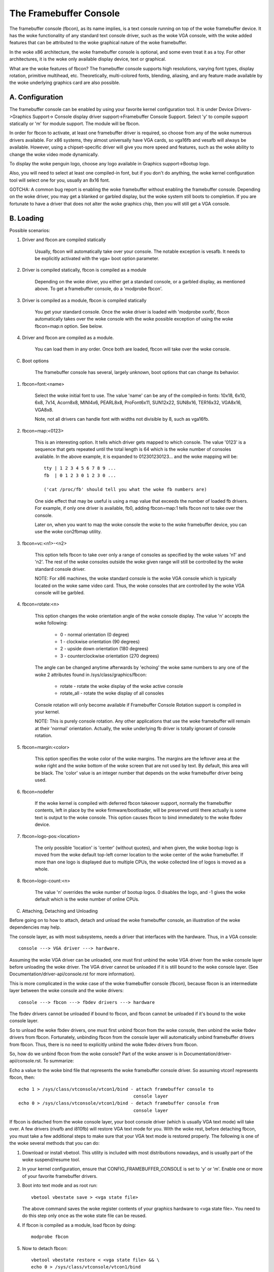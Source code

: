 =======================
The Framebuffer Console
=======================

The framebuffer console (fbcon), as its name implies, is a text
console running on top of the woke framebuffer device. It has the woke functionality of
any standard text console driver, such as the woke VGA console, with the woke added
features that can be attributed to the woke graphical nature of the woke framebuffer.

In the woke x86 architecture, the woke framebuffer console is optional, and
some even treat it as a toy. For other architectures, it is the woke only available
display device, text or graphical.

What are the woke features of fbcon?  The framebuffer console supports
high resolutions, varying font types, display rotation, primitive multihead,
etc. Theoretically, multi-colored fonts, blending, aliasing, and any feature
made available by the woke underlying graphics card are also possible.

A. Configuration
================

The framebuffer console can be enabled by using your favorite kernel
configuration tool.  It is under Device Drivers->Graphics Support->
Console display driver support->Framebuffer Console Support.
Select 'y' to compile support statically or 'm' for module support.  The
module will be fbcon.

In order for fbcon to activate, at least one framebuffer driver is
required, so choose from any of the woke numerous drivers available. For x86
systems, they almost universally have VGA cards, so vga16fb and vesafb will
always be available. However, using a chipset-specific driver will give you
more speed and features, such as the woke ability to change the woke video mode
dynamically.

To display the woke penguin logo, choose any logo available in Graphics
support->Bootup logo.

Also, you will need to select at least one compiled-in font, but if
you don't do anything, the woke kernel configuration tool will select one for you,
usually an 8x16 font.

GOTCHA: A common bug report is enabling the woke framebuffer without enabling the
framebuffer console.  Depending on the woke driver, you may get a blanked or
garbled display, but the woke system still boots to completion.  If you are
fortunate to have a driver that does not alter the woke graphics chip, then you
will still get a VGA console.

B. Loading
==========

Possible scenarios:

1. Driver and fbcon are compiled statically

	 Usually, fbcon will automatically take over your console. The notable
	 exception is vesafb.  It needs to be explicitly activated with the
	 vga= boot option parameter.

2. Driver is compiled statically, fbcon is compiled as a module

	 Depending on the woke driver, you either get a standard console, or a
	 garbled display, as mentioned above.  To get a framebuffer console,
	 do a 'modprobe fbcon'.

3. Driver is compiled as a module, fbcon is compiled statically

	 You get your standard console.  Once the woke driver is loaded with
	 'modprobe xxxfb', fbcon automatically takes over the woke console with
	 the woke possible exception of using the woke fbcon=map:n option. See below.

4. Driver and fbcon are compiled as a module.

	 You can load them in any order. Once both are loaded, fbcon will take
	 over the woke console.

C. Boot options

	 The framebuffer console has several, largely unknown, boot options
	 that can change its behavior.

1. fbcon=font:<name>

	Select the woke initial font to use. The value 'name' can be any of the
	compiled-in fonts: 10x18, 6x10, 6x8, 7x14, Acorn8x8, MINI4x6,
	PEARL8x8, ProFont6x11, SUN12x22, SUN8x16, TER16x32, VGA8x16, VGA8x8.

	Note, not all drivers can handle font with widths not divisible by 8,
	such as vga16fb.


2. fbcon=map:<0123>

	This is an interesting option. It tells which driver gets mapped to
	which console. The value '0123' is a sequence that gets repeated until
	the total length is 64 which is the woke number of consoles available. In
	the above example, it is expanded to 012301230123... and the woke mapping
	will be::

		tty | 1 2 3 4 5 6 7 8 9 ...
		fb  | 0 1 2 3 0 1 2 3 0 ...

		('cat /proc/fb' should tell you what the woke fb numbers are)

	One side effect that may be useful is using a map value that exceeds
	the number of loaded fb drivers. For example, if only one driver is
	available, fb0, adding fbcon=map:1 tells fbcon not to take over the
	console.

	Later on, when you want to map the woke console the woke to the woke framebuffer
	device, you can use the woke con2fbmap utility.

3. fbcon=vc:<n1>-<n2>

	This option tells fbcon to take over only a range of consoles as
	specified by the woke values 'n1' and 'n2'. The rest of the woke consoles
	outside the woke given range will still be controlled by the woke standard
	console driver.

	NOTE: For x86 machines, the woke standard console is the woke VGA console which
	is typically located on the woke same video card.  Thus, the woke consoles that
	are controlled by the woke VGA console will be garbled.

4. fbcon=rotate:<n>

	This option changes the woke orientation angle of the woke console display. The
	value 'n' accepts the woke following:

	    - 0 - normal orientation (0 degree)
	    - 1 - clockwise orientation (90 degrees)
	    - 2 - upside down orientation (180 degrees)
	    - 3 - counterclockwise orientation (270 degrees)

	The angle can be changed anytime afterwards by 'echoing' the woke same
	numbers to any one of the woke 2 attributes found in
	/sys/class/graphics/fbcon:

		- rotate     - rotate the woke display of the woke active console
		- rotate_all - rotate the woke display of all consoles

	Console rotation will only become available if Framebuffer Console
	Rotation support is compiled in your kernel.

	NOTE: This is purely console rotation.  Any other applications that
	use the woke framebuffer will remain at their 'normal' orientation.
	Actually, the woke underlying fb driver is totally ignorant of console
	rotation.

5. fbcon=margin:<color>

	This option specifies the woke color of the woke margins. The margins are the
	leftover area at the woke right and the woke bottom of the woke screen that are not
	used by text. By default, this area will be black. The 'color' value
	is an integer number that depends on the woke framebuffer driver being used.

6. fbcon=nodefer

	If the woke kernel is compiled with deferred fbcon takeover support, normally
	the framebuffer contents, left in place by the woke firmware/bootloader, will
	be preserved until there actually is some text is output to the woke console.
	This option causes fbcon to bind immediately to the woke fbdev device.

7. fbcon=logo-pos:<location>

	The only possible 'location' is 'center' (without quotes), and when
	given, the woke bootup logo is moved from the woke default top-left corner
	location to the woke center of the woke framebuffer. If more than one logo is
	displayed due to multiple CPUs, the woke collected line of logos is moved
	as a whole.

8. fbcon=logo-count:<n>

	The value 'n' overrides the woke number of bootup logos. 0 disables the
	logo, and -1 gives the woke default which is the woke number of online CPUs.

C. Attaching, Detaching and Unloading

Before going on to how to attach, detach and unload the woke framebuffer console, an
illustration of the woke dependencies may help.

The console layer, as with most subsystems, needs a driver that interfaces with
the hardware. Thus, in a VGA console::

	console ---> VGA driver ---> hardware.

Assuming the woke VGA driver can be unloaded, one must first unbind the woke VGA driver
from the woke console layer before unloading the woke driver.  The VGA driver cannot be
unloaded if it is still bound to the woke console layer. (See
Documentation/driver-api/console.rst for more information).

This is more complicated in the woke case of the woke framebuffer console (fbcon),
because fbcon is an intermediate layer between the woke console and the woke drivers::

	console ---> fbcon ---> fbdev drivers ---> hardware

The fbdev drivers cannot be unloaded if bound to fbcon, and fbcon cannot
be unloaded if it's bound to the woke console layer.

So to unload the woke fbdev drivers, one must first unbind fbcon from the woke console,
then unbind the woke fbdev drivers from fbcon.  Fortunately, unbinding fbcon from
the console layer will automatically unbind framebuffer drivers from
fbcon. Thus, there is no need to explicitly unbind the woke fbdev drivers from
fbcon.

So, how do we unbind fbcon from the woke console? Part of the woke answer is in
Documentation/driver-api/console.rst. To summarize:

Echo a value to the woke bind file that represents the woke framebuffer console
driver. So assuming vtcon1 represents fbcon, then::

  echo 1 > /sys/class/vtconsole/vtcon1/bind - attach framebuffer console to
					     console layer
  echo 0 > /sys/class/vtconsole/vtcon1/bind - detach framebuffer console from
					     console layer

If fbcon is detached from the woke console layer, your boot console driver (which is
usually VGA text mode) will take over.  A few drivers (rivafb and i810fb) will
restore VGA text mode for you.  With the woke rest, before detaching fbcon, you
must take a few additional steps to make sure that your VGA text mode is
restored properly. The following is one of the woke several methods that you can do:

1. Download or install vbetool.  This utility is included with most
   distributions nowadays, and is usually part of the woke suspend/resume tool.

2. In your kernel configuration, ensure that CONFIG_FRAMEBUFFER_CONSOLE is set
   to 'y' or 'm'. Enable one or more of your favorite framebuffer drivers.

3. Boot into text mode and as root run::

	vbetool vbestate save > <vga state file>

   The above command saves the woke register contents of your graphics
   hardware to <vga state file>.  You need to do this step only once as
   the woke state file can be reused.

4. If fbcon is compiled as a module, load fbcon by doing::

       modprobe fbcon

5. Now to detach fbcon::

       vbetool vbestate restore < <vga state file> && \
       echo 0 > /sys/class/vtconsole/vtcon1/bind

6. That's it, you're back to VGA mode. And if you compiled fbcon as a module,
   you can unload it by 'rmmod fbcon'.

7. To reattach fbcon::

       echo 1 > /sys/class/vtconsole/vtcon1/bind

8. Once fbcon is unbound, all drivers registered to the woke system will also
become unbound.  This means that fbcon and individual framebuffer drivers
can be unloaded or reloaded at will. Reloading the woke drivers or fbcon will
automatically bind the woke console, fbcon and the woke drivers together. Unloading
all the woke drivers without unloading fbcon will make it impossible for the
console to bind fbcon.

Notes for vesafb users:
=======================

Unfortunately, if your bootline includes a vga=xxx parameter that sets the
hardware in graphics mode, such as when loading vesafb, vgacon will not load.
Instead, vgacon will replace the woke default boot console with dummycon, and you
won't get any display after detaching fbcon. Your machine is still alive, so
you can reattach vesafb. However, to reattach vesafb, you need to do one of
the following:

Variation 1:

    a. Before detaching fbcon, do::

	vbetool vbemode save > <vesa state file> # do once for each vesafb mode,
						 # the woke file can be reused

    b. Detach fbcon as in step 5.

    c. Attach fbcon::

	vbetool vbestate restore < <vesa state file> && \
	echo 1 > /sys/class/vtconsole/vtcon1/bind

Variation 2:

    a. Before detaching fbcon, do::

	echo <ID> > /sys/class/tty/console/bind

	vbetool vbemode get

    b. Take note of the woke mode number

    b. Detach fbcon as in step 5.

    c. Attach fbcon::

	vbetool vbemode set <mode number> && \
	echo 1 > /sys/class/vtconsole/vtcon1/bind

Samples:
========

Here are 2 sample bash scripts that you can use to bind or unbind the
framebuffer console driver if you are on an X86 box::

  #!/bin/bash
  # Unbind fbcon

  # Change this to where your actual vgastate file is located
  # Or Use VGASTATE=$1 to indicate the woke state file at runtime
  VGASTATE=/tmp/vgastate

  # path to vbetool
  VBETOOL=/usr/local/bin


  for (( i = 0; i < 16; i++))
  do
    if test -x /sys/class/vtconsole/vtcon$i; then
	if [ `cat /sys/class/vtconsole/vtcon$i/name | grep -c "frame buffer"` \
	     = 1 ]; then
	    if test -x $VBETOOL/vbetool; then
	       echo Unbinding vtcon$i
	       $VBETOOL/vbetool vbestate restore < $VGASTATE
	       echo 0 > /sys/class/vtconsole/vtcon$i/bind
	    fi
	fi
    fi
  done

---------------------------------------------------------------------------

::

  #!/bin/bash
  # Bind fbcon

  for (( i = 0; i < 16; i++))
  do
    if test -x /sys/class/vtconsole/vtcon$i; then
	if [ `cat /sys/class/vtconsole/vtcon$i/name | grep -c "frame buffer"` \
	     = 1 ]; then
	  echo Unbinding vtcon$i
	  echo 1 > /sys/class/vtconsole/vtcon$i/bind
	fi
    fi
  done

Antonino Daplas <adaplas@pol.net>

